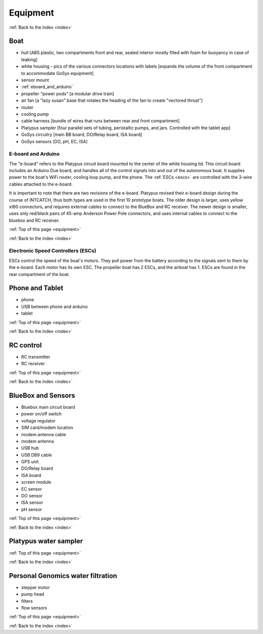 .. _equipment:

Equipment
=========

:ref:`Back to the index <index>`

Boat
----

* hull [ABS plastic, two compartments front and rear, sealed interior mostly filled with foam for buoyancy in case of leaking]
* white housing - pics of the various connectors locations with labels [expands the volume of the front compartment to accommodate GoSys equipment]
* sensor mount
* :ref:`eboard_and_arduino`
* propeller "power pods"  [a modular drive train]
* air fan [a "lazy susan" base that rotates the heading of the fan to create "vectored thrust"]
* router
* cooling pump
* cable harness [bundle of wires that runs between rear and front compartment]
* Platypus sampler  [four parallel sets of tubing, peristaltic pumps, and jars. Controlled with the tablet app]
* GoSys circuitry [main BB board, DO/Relay board, ISA board]
* GoSys sensors [DO, pH, EC, ISA]

.. _eboard_and_arduino:

E-board and Arduino
^^^^^^^^^^^^^^^^^^^

The "e-board" refers to the Platypus circuit board mounted to the center of the white housing lid.
This circuit board includes an Arduino Due board, and handles all of the control signals into and out of the autonomous boat.
It supplies power to the boat's WiFi router, cooling loop pump, and the phone.
The :ref:`ESCs <escs>` are controlled with the 3-wire cables attached to the e-board.

It is important to note that there are two revisions of the e-board.
Platypus revised their e-board design during the course of INTCATCH, thus both types are used in the first 10 prototype boats.
The older design is larger, uses yellow xt60 connectors, and requires external cables to connect to the BlueBox and RC receiver.
The newer design is smaller, uses only red/black pairs of 45-amp Anderson Power Pole connectors, and uses internal cables to connect to the bluebox and RC receiver.


:ref:`Top of this page <equipment>`

:ref:`Back to the index <index>`


.. _escs:

Electronic Speed Controllers (ESCs)
^^^^^^^^^^^^^^^^^^^^^^^^^^^^^^^^^^^

ESCs control the speed of the boat's motors.
They pull power from the battery according to the signals sent to them by the e-board.
Each motor has its own ESC. The propeller boat has 2 ESCs, and the airboat has 1.
ESCs are found in the rear compartment of the boat.


Phone and Tablet
----------------

* phone
* USB between phone and arduino
* tablet

:ref:`Top of this page <equipment>`

:ref:`Back to the index <index>`


RC control
----------

* RC transmitter
* RC receiver

:ref:`Top of this page <equipment>`

:ref:`Back to the index <index>`


BlueBox and Sensors
-------------------

* Bluebox main circuit board
* power on/off switch
* voltage regulator
* SIM card/modem location
* modem antenna cable
* modem antenna
* USB hub
* USB DB9 cable
* GPS unit
* DO/Relay board
* ISA board
* screen module
* EC sensor
* DO sensor
* ISA sensor
* pH sensor

:ref:`Top of this page <equipment>`

:ref:`Back to the index <index>`



Platypus water sampler
----------------------

:ref:`Top of this page <equipment>`

:ref:`Back to the index <index>`


Personal Genomics water filtration
----------------------------------

* stepper motor
* pump head
* filters
* flow sensors

:ref:`Top of this page <equipment>`

:ref:`Back to the index <index>`